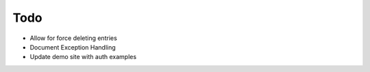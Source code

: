 Todo
=====

- Allow for force deleting entries

- Document Exception Handling

- Update demo site with auth examples


